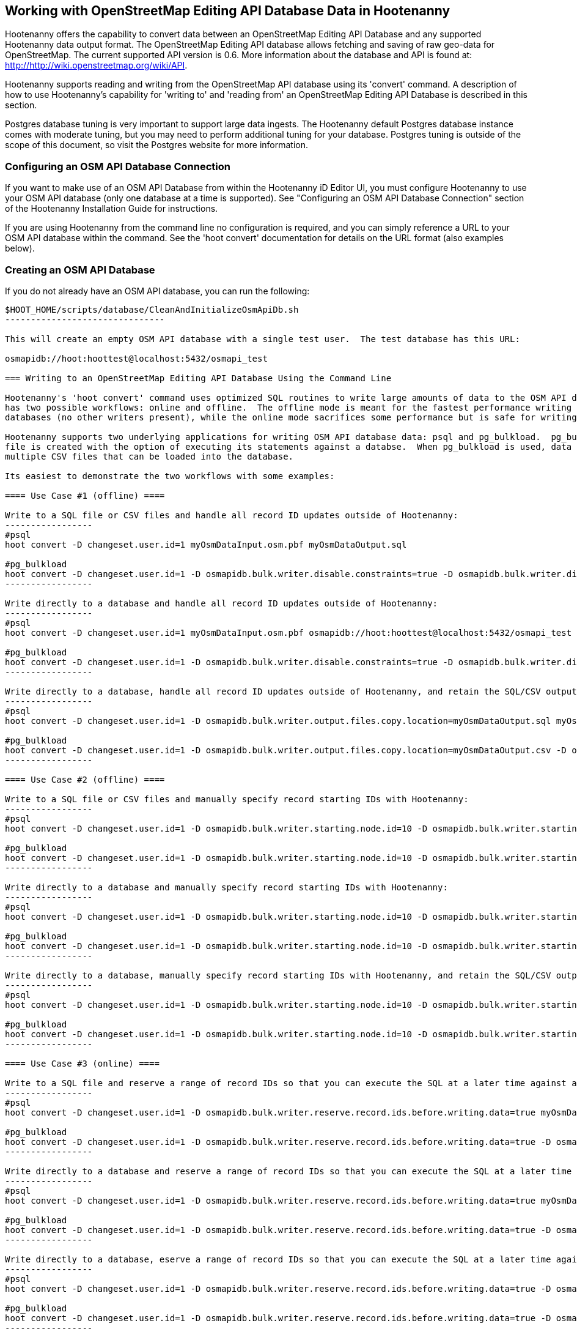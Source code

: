 
== Working with OpenStreetMap Editing API Database Data in Hootenanny 

Hootenanny offers the capability to convert data between an OpenStreetMap Editing API Database and any supported Hootenanny data output format.  The OpenStreetMap Editing API database allows fetching and saving of raw geo-data for OpenStreetMap.  The current supported API version is 0.6. More information about the database and API is found at: http://http://wiki.openstreetmap.org/wiki/API. 

Hootenanny supports reading and writing from the OpenStreetMap API database using its 'convert' command.  A description of how to use Hootenanny's capability for 'writing to' and 'reading from' an OpenStreetMap Editing API Database is described in this section. 

Postgres database tuning is very important to support large data ingests.  The Hootenanny default Postgres database instance comes
with moderate tuning, but you may need to perform additional tuning for your database.  Postgres tuning is outside of the scope of this document, so visit the Postgres website for more information.

=== Configuring an OSM API Database Connection

If you want to make use of an OSM API Database from within the Hootenanny iD Editor UI, you must configure Hootenanny to use your OSM API database (only one database at a time is supported).  See "Configuring an OSM API Database Connection" section of the Hootenanny Installation Guide for instructions.

If you are using Hootenanny from the command line no configuration is required, and you can simply reference a URL to your OSM API database within the command.  See the 'hoot convert' documentation for details on the URL format (also examples below).

=== Creating an OSM API Database

If you do not already have an OSM API database, you can run the following:

----------------------------
$HOOT_HOME/scripts/database/CleanAndInitializeOsmApiDb.sh
-------------------------------

This will create an empty OSM API database with a single test user.  The test database has this URL: 

osmapidb://hoot:hoottest@localhost:5432/osmapi_test

=== Writing to an OpenStreetMap Editing API Database Using the Command Line

Hootenanny's 'hoot convert' command uses optimized SQL routines to write large amounts of data to the OSM API database, which results in much faster performance than using XML changesets passed to the OSM web services over HTTP (Rails Port).  The writer
has two possible workflows: online and offline.  The offline mode is meant for the fastest performance writing against offline
databases (no other writers present), while the online mode sacrifices some performance but is safe for writing against online databases (other writers present).

Hootenanny supports two underlying applications for writing OSM API database data: psql and pg_bulkload.  pg_bulkload provides extra option beyond what is available with psql and is currently used experimentally within Hootenanny.  When using psql, a SQL
file is created with the option of executing its statements against a databse.  When pg_bulkload is used, data is converted to 
multiple CSV files that can be loaded into the database.

Its easiest to demonstrate the two workflows with some examples:

==== Use Case #1 (offline) ==== 

Write to a SQL file or CSV files and handle all record ID updates outside of Hootenanny:
-----------------
#psql
hoot convert -D changeset.user.id=1 myOsmDataInput.osm.pbf myOsmDataOutput.sql

#pg_bulkload
hoot convert -D changeset.user.id=1 -D osmapidb.bulk.writer.disable.constraints=true -D osmapidb.bulk.writer.disable.write.ahead.logging=true -D osmapidb.bulk.writer.multithreaded=true myOsmDataInput.osm.pbf myOsmDataOutput.csv
-----------------

Write directly to a database and handle all record ID updates outside of Hootenanny:
-----------------
#psql
hoot convert -D changeset.user.id=1 myOsmDataInput.osm.pbf osmapidb://hoot:hoottest@localhost:5432/osmapi_test

#pg_bulkload
hoot convert -D changeset.user.id=1 -D osmapidb.bulk.writer.disable.constraints=true -D osmapidb.bulk.writer.disable.write.ahead.logging=true -D osmapidb.bulk.writer.multithreaded=true myOsmDataInput.osm.pbf osmapidb://hoot:hoottest@localhost:5432/osmapi_test
-----------------

Write directly to a database, handle all record ID updates outside of Hootenanny, and retain the SQL/CSV output file(s):
-----------------
#psql
hoot convert -D changeset.user.id=1 -D osmapidb.bulk.writer.output.files.copy.location=myOsmDataOutput.sql myOsmDataInput.osm.pbf osmapidb://hoot:hoottest@localhost:5432/osmapi_test

#pg_bulkload
hoot convert -D changeset.user.id=1 -D osmapidb.bulk.writer.output.files.copy.location=myOsmDataOutput.csv -D osmapidb.bulk.writer.disable.constraints=true -D osmapidb.bulk.writer.disable.write.ahead.logging=true -D osmapidb.bulk.writer.multithreaded=true myOsmDataInput.osm.pbf osmapidb://hoot:hoottest@localhost:5432/osmapi_test
-----------------

==== Use Case #2 (offline) ==== 

Write to a SQL file or CSV files and manually specify record starting IDs with Hootenanny:
-----------------
#psql
hoot convert -D changeset.user.id=1 -D osmapidb.bulk.writer.starting.node.id=10 -D osmapidb.bulk.writer.starting.way.id=10 -D osmapidb.bulk.writer.starting.relation.id=10 myOsmDataInput.osm.pbf myOsmDataOutput.sql

#pg_bulkload
hoot convert -D changeset.user.id=1 -D osmapidb.bulk.writer.starting.node.id=10 -D osmapidb.bulk.writer.starting.way.id=10 -D osmapidb.bulk.writer.starting.relation.id=10 -D osmapidb.bulk.writer.disable.constraints=true -D osmapidb.bulk.writer.disable.write.ahead.logging=true -D osmapidb.bulk.writer.multithreaded=true myOsmDataInput.osm.pbf myOsmDataOutput.csv
-----------------

Write directly to a database and manually specify record starting IDs with Hootenanny:
-----------------
#psql
hoot convert -D changeset.user.id=1 -D osmapidb.bulk.writer.starting.node.id=10 -D osmapidb.bulk.writer.starting.way.id=10 -D osmapidb.bulk.writer.starting.relation.id=10 myOsmDataInput.osm.pbf osmapidb://hoot:hoottest@localhost:5432/osmapi_test

#pg_bulkload
hoot convert -D changeset.user.id=1 -D osmapidb.bulk.writer.starting.node.id=10 -D osmapidb.bulk.writer.starting.way.id=10 -D osmapidb.bulk.writer.starting.relation.id=10 -D osmapidb.bulk.writer.disable.constraints=true -D osmapidb.bulk.writer.disable.write.ahead.logging=true -D osmapidb.bulk.writer.multithreaded=true myOsmDataInput.osm.pbf osmapidb://hoot:hoottest@localhost:5432/osmapi_test
-----------------

Write directly to a database, manually specify record starting IDs with Hootenanny, and retain the SQL/CSV output file(s):
-----------------
#psql
hoot convert -D changeset.user.id=1 -D osmapidb.bulk.writer.starting.node.id=10 -D osmapidb.bulk.writer.starting.way.id=10 -D osmapidb.bulk.writer.starting.relation.id=10 -D osmapidb.bulk.writer.output.files.copy.location=myOsmDataOutput.sql myOsmDataInput.osm.pbf osmapidb://hoot:hoottest@localhost:5432/osmapi_test

#pg_bulkload
hoot convert -D changeset.user.id=1 -D osmapidb.bulk.writer.starting.node.id=10 -D osmapidb.bulk.writer.starting.way.id=10 -D osmapidb.bulk.writer.starting.relation.id=10 -D osmapidb.bulk.writer.output.files.copy.location=myOsmDataOutput.csv -D osmapidb.bulk.writer.disable.constraints=true -D osmapidb.bulk.writer.disable.write.ahead.logging=true -D osmapidb.bulk.writer.multithreaded=true myOsmDataInput.osm.pbf osmapidb://hoot:hoottest@localhost:5432/osmapi_test
-----------------

==== Use Case #3 (online) ==== 

Write to a SQL file and reserve a range of record IDs so that you can execute the SQL at a later time against a live database safely:
-----------------
#psql
hoot convert -D changeset.user.id=1 -D osmapidb.bulk.writer.reserve.record.ids.before.writing.data=true myOsmDataInput.osm.pbf myOsmDataOutput.sql

#pg_bulkload
hoot convert -D changeset.user.id=1 -D osmapidb.bulk.writer.reserve.record.ids.before.writing.data=true -D osmapidb.bulk.writer.disable.constraints=true -D osmapidb.bulk.writer.disable.write.ahead.logging=true -D osmapidb.bulk.writer.multithreaded=true myOsmDataInput.osm.pbf myOsmDataOutput.sql
-----------------

Write directly to a database and reserve a range of record IDs so that you can execute the SQL at a later time against a live database safely:
-----------------
#psql
hoot convert -D changeset.user.id=1 -D osmapidb.bulk.writer.reserve.record.ids.before.writing.data=true myOsmDataInput.osm.pbf osmapidb://hoot:hoottest@localhost:5432/osmapi_test

#pg_bulkload
hoot convert -D changeset.user.id=1 -D osmapidb.bulk.writer.reserve.record.ids.before.writing.data=true -D osmapidb.bulk.writer.disable.constraints=true -D osmapidb.bulk.writer.disable.write.ahead.logging=true -D osmapidb.bulk.writer.multithreaded=true myOsmDataInput.osm.pbf osmapidb://hoot:hoottest@localhost:5432/osmapi_test
-----------------

Write directly to a database, eserve a range of record IDs so that you can execute the SQL at a later time against a live database safely, and retain the SQL/CSV output file(s):
-----------------
#psql
hoot convert -D changeset.user.id=1 -D osmapidb.bulk.writer.reserve.record.ids.before.writing.data=true -D osmapidb.bulk.writer.output.files.copy.location=myOsmDataOutput.sql myOsmDataInput.osm.pbf osmapidb://hoot:hoottest@localhost:5432/osmapi_test

#pg_bulkload
hoot convert -D changeset.user.id=1 -D osmapidb.bulk.writer.reserve.record.ids.before.writing.data=true -D osmapidb.bulk.writer.output.files.copy.location=myOsmDataOutput.sql -D osmapidb.bulk.writer.disable.constraints=true -D osmapidb.bulk.writer.disable.write.ahead.logging=true -D osmapidb.bulk.writer.multithreaded=true myOsmDataInput.osm.pbf osmapidb://hoot:hoottest@localhost:5432/osmapi_test
-----------------

When 'osmapidb.bulk.writer.reserve.record.ids.before.writing.data' is set to true, the data write operation is completely 
record ID safe, meaning that it can be used while other concurrent users are writing to the target database without fear of 
record ID conflicts.

If you are writing extreme amounts of data and have adequate memory available, you may be able to improve the performance of the write operation with additional tweaks.  The configuration option, 'osmapidb.bulk.writer.file.output.buffer.max.line.size', determines how many file lines are held in memory before they are flushed out to disk when generating the output files.  The default setting is fairly large, but you may be able to improve write performance by increasing it (conversely, if your memory is limited, you may need to decrease this setting).  This optimization deals *only* with the output file generation, however, and does nothing to increase the performance of the SQL execution or CSV data writing against the target database (database tuning may help there).

The configuration option, 'osmapidb.bulk.writer.file.output.status.update.interval', simply determines how often you see progress updates when generating the output files.  The default value is fairly large, but for very large amounts of data you may wish to increase the value of this option to avoid too frequent of progress update messages.

IMPORTANT: The configuration option, 'changeset.user.id', is required and must match a valid user ID in your OSM API database.  All writes you do with 'hoot convert' will be associated with this user ID.

IMPORTANT: OSM PBF (.osm.pbf) is currently the most efficient OSM source format for writing large amounts of data to an OSM API database, as Hootenanny is able to stream in the data during reading in a buffered fashion and, thus, avoid memory constraints.  Reading the .osm XML file format is currently memory bound with Hootenanny and using it as a source file type when writing to an OSM API database may fail if your system does not have enough memory to support loading the entire file.  The process of writing the data to the OSM API database is, however, not memory bound.  See the 'hoot convert' command documentation for details on which geodata formats are currently memory bound for both reading and writing with Hootenanny.

See the User Guide descriptions of all settings prefixed with "osmapidb.bulk.writer" for a complete overview of the OSM API database writing options available.

=== Reading from an OpenStreetMap Editing API Database

Reading from an OpenStreetMap Editing API database requires the use of Hootenanny's 'convert' command and the following command arguments described here:

------
% Hootenanny 'convert' command: hoot convert [args] input output

% Input source:
a sample OpenStreetMap Edit API Database: osmapidb://hoot:hoottest@localhost:5432/osmapi_test  This database is the test database and should be active for testing. However, any database input source may be supplied here. 

% Output destination:
define an output osm file: /tmp/ToyTestA-out.osm

% Command syntax example:

hoot convert osmapidb://hoot:hoottest@localhost:5432/osmapi_test test-output/ToyTestA-out.osm

hoot convert -D convert.bounding.box=-106.5100000,38.3000000,-106.4000000,38.5000000 osmapidb://hoot:hoottest@localhost:5432/osmapi_test test-output/bboxOutput.osm
------

=== Validating Writes to the OpenStreetMap Editing API Database

After writing to the OpenStreetMap Editing API Database, the data can be validated by performing the following steps:

------
% Dump DB
pg_dump -U hoot -h localhost -p 5432 osmapi_test -a > /tmp/ToyTestA-dump.sql
% password=hoottest
% Note: Assume ToyTestA.osm was written to the db previously
% Note: Assume the arg -D services.db.writer.output.id.mapping=/tmp/idmaps.xml was used 
  when writing.

% Install dependencies for the compare script
sudo apt-get install libxml-simple-perl

% Compare input with the dumped output
time $HOOT_HOME/scripts/compareOsmXmlToOsmApiDbDump $HOOT_HOME/test-files/ToyTestA.osm /tmp/idmaps.xml /tmp/ToyTestA-dump.sql
------ 

The sample output for validating the write operation using ToyTestA.osm should look something like this:

------
OSM XML file: ./test-files/ToyTestA.osm
PostgreSQL dump file: /tmp/ToyTestA-dump.sql

Validating data: nodes
current_nodes, current_node_tags:
Matching number of nodes: PASS (36)
Deep inspection of data integrity: PASS
nodes, node_tags:
Matching number of nodes: PASS (36)
Deep inspection of data integrity: PASS

Validating data: ways
current_ways, current_way_tags, current_way_nodes:
Matching number of ways: PASS (4)
Deep inspection of data integrity: PASS
ways, way_tags, way_nodes:
Matching number of ways: PASS (4)
Deep inspection of data integrity: PASS

Validating relations: ways
current_relations, current_relation_tags, current_relation_nodes:
Matching number of relations: PASS (0)
Deep inspection of data integrity: PASS
relations, relation_tags, relation_nodes:
Matching number of relations: PASS (0)
Deep inspection of data integrity: PASS

real 0m0.086s
user 0m0.082s
sys 0m0.004s
------

=== Validating Reads from the OpenStreetMap Editing API Database

After reading from the OpenStreetMap Editing API Database, the data can be validated by performing the following steps:

------
% Dump DB
pg_dump -U hoot -h localhost -p 5432 osmapi_test -a > /tmp/ToyTestA-dump.sql
% password=hoottest
% Note: Assume ToyTestA.osm was written to the database previously

% create new idmaps xml (idmaps2.xml) from the output data file
./generateIdMapXmlFromOsm /tmp/ToyTestA-out.osm /tmp/idmaps2.xml
% Note: Assume ToyTestA-out.osm was read from the db and written to file 

% compare the output with the database 
time scripts/compareOsmXmlToOsmApiDbDumpWriter /tmp/ToyTestA-out.osm /tmp/idmaps2.xml /tmp/ToyTestA-dump.sql
------ 

The reading validation output should be similar to the output for the writing validation.  If there is a mismatch, then contact the developer with the result so that the software can be checked for bugs.
 
